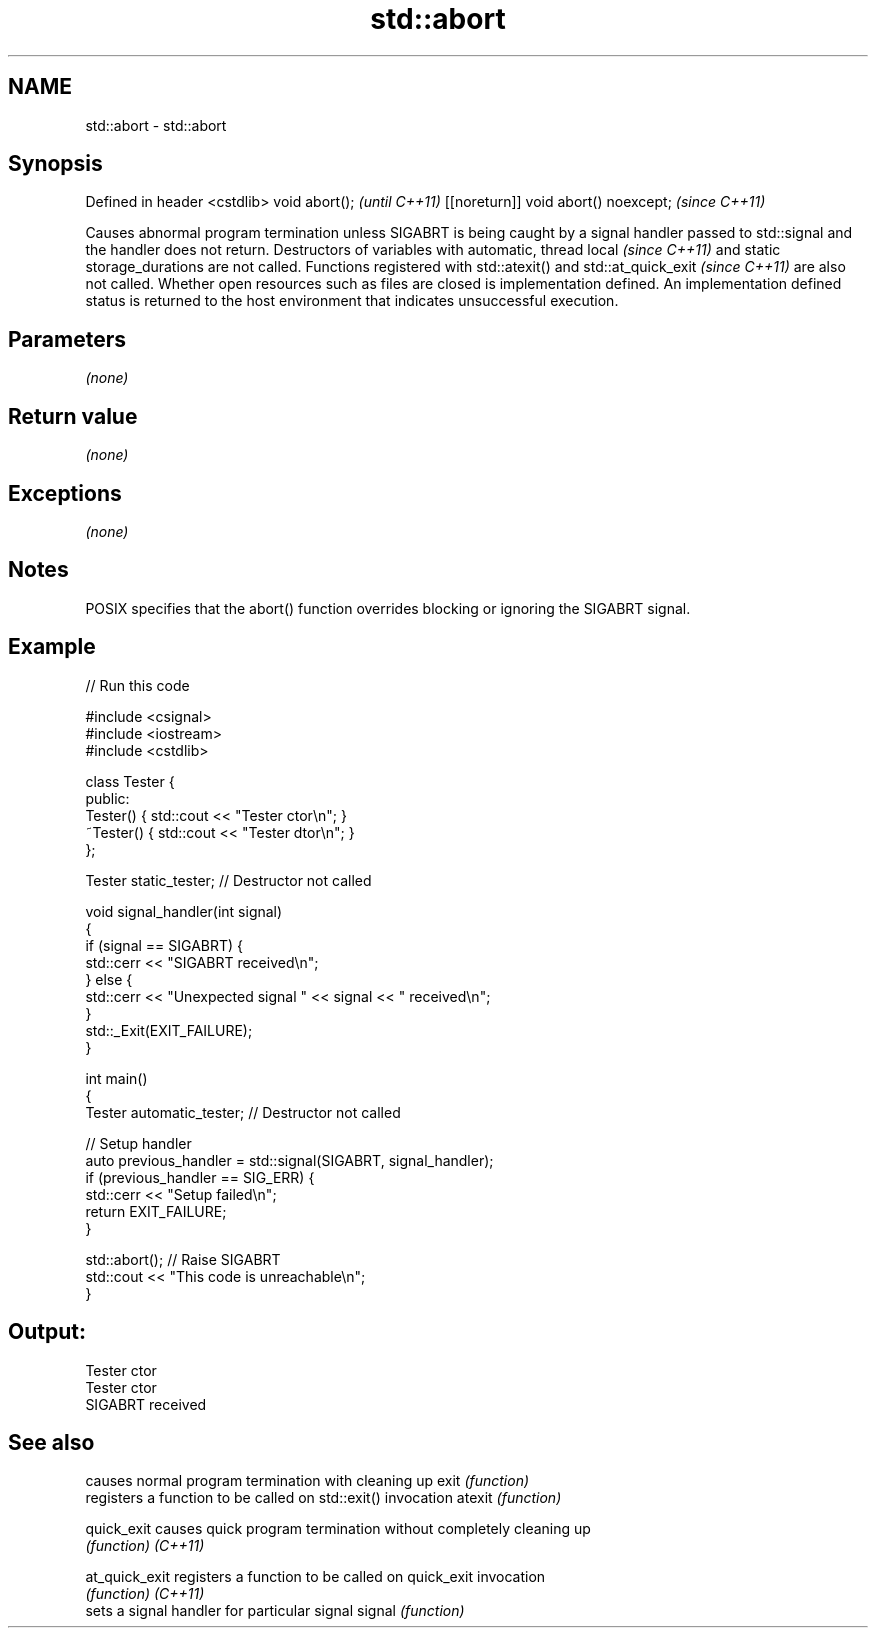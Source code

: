 .TH std::abort 3 "2020.03.24" "http://cppreference.com" "C++ Standard Libary"
.SH NAME
std::abort \- std::abort

.SH Synopsis

Defined in header <cstdlib>
void abort();                        \fI(until C++11)\fP
[[noreturn]] void abort() noexcept;  \fI(since C++11)\fP

Causes abnormal program termination unless SIGABRT is being caught by a signal handler passed to std::signal and the handler does not return.
Destructors of variables with automatic,
thread local
\fI(since C++11)\fP and static storage_durations are not called. Functions registered with std::atexit()
and std::at_quick_exit
\fI(since C++11)\fP are also not called. Whether open resources such as files are closed is implementation defined. An implementation defined status is returned to the host environment that indicates unsuccessful execution.

.SH Parameters

\fI(none)\fP

.SH Return value

\fI(none)\fP

.SH Exceptions

\fI(none)\fP

.SH Notes

POSIX specifies that the abort() function overrides blocking or ignoring the SIGABRT signal.

.SH Example


// Run this code

  #include <csignal>
  #include <iostream>
  #include <cstdlib>

  class Tester {
  public:
      Tester()  { std::cout << "Tester ctor\\n"; }
      ~Tester() { std::cout << "Tester dtor\\n"; }
  };

  Tester static_tester; // Destructor not called

  void signal_handler(int signal)
  {
      if (signal == SIGABRT) {
          std::cerr << "SIGABRT received\\n";
      } else {
          std::cerr << "Unexpected signal " << signal << " received\\n";
      }
      std::_Exit(EXIT_FAILURE);
  }

  int main()
  {
      Tester automatic_tester; // Destructor not called

      // Setup handler
      auto previous_handler = std::signal(SIGABRT, signal_handler);
      if (previous_handler == SIG_ERR) {
          std::cerr << "Setup failed\\n";
          return EXIT_FAILURE;
      }

      std::abort();  // Raise SIGABRT
      std::cout << "This code is unreachable\\n";
  }

.SH Output:

  Tester ctor
  Tester ctor
  SIGABRT received


.SH See also


              causes normal program termination with cleaning up
exit          \fI(function)\fP
              registers a function to be called on std::exit() invocation
atexit        \fI(function)\fP

quick_exit    causes quick program termination without completely cleaning up
              \fI(function)\fP
\fI(C++11)\fP

at_quick_exit registers a function to be called on quick_exit invocation
              \fI(function)\fP
\fI(C++11)\fP
              sets a signal handler for particular signal
signal        \fI(function)\fP




